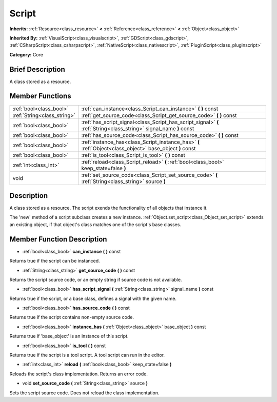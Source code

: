 .. Generated automatically by doc/tools/makerst.py in Godot's source tree.
.. DO NOT EDIT THIS FILE, but the Script.xml source instead.
.. The source is found in doc/classes or modules/<name>/doc_classes.

.. _class_Script:

Script
======

**Inherits:** :ref:`Resource<class_resource>` **<** :ref:`Reference<class_reference>` **<** :ref:`Object<class_object>`

**Inherited By:** :ref:`VisualScript<class_visualscript>`, :ref:`GDScript<class_gdscript>`, :ref:`CSharpScript<class_csharpscript>`, :ref:`NativeScript<class_nativescript>`, :ref:`PluginScript<class_pluginscript>`

**Category:** Core

Brief Description
-----------------

A class stored as a resource.

Member Functions
----------------

+------------------------------+--------------------------------------------------------------------------------------------------------------------+
| :ref:`bool<class_bool>`      | :ref:`can_instance<class_Script_can_instance>` **(** **)** const                                                   |
+------------------------------+--------------------------------------------------------------------------------------------------------------------+
| :ref:`String<class_string>`  | :ref:`get_source_code<class_Script_get_source_code>` **(** **)** const                                             |
+------------------------------+--------------------------------------------------------------------------------------------------------------------+
| :ref:`bool<class_bool>`      | :ref:`has_script_signal<class_Script_has_script_signal>` **(** :ref:`String<class_string>` signal_name **)** const |
+------------------------------+--------------------------------------------------------------------------------------------------------------------+
| :ref:`bool<class_bool>`      | :ref:`has_source_code<class_Script_has_source_code>` **(** **)** const                                             |
+------------------------------+--------------------------------------------------------------------------------------------------------------------+
| :ref:`bool<class_bool>`      | :ref:`instance_has<class_Script_instance_has>` **(** :ref:`Object<class_object>` base_object **)** const           |
+------------------------------+--------------------------------------------------------------------------------------------------------------------+
| :ref:`bool<class_bool>`      | :ref:`is_tool<class_Script_is_tool>` **(** **)** const                                                             |
+------------------------------+--------------------------------------------------------------------------------------------------------------------+
| :ref:`int<class_int>`        | :ref:`reload<class_Script_reload>` **(** :ref:`bool<class_bool>` keep_state=false **)**                            |
+------------------------------+--------------------------------------------------------------------------------------------------------------------+
| void                         | :ref:`set_source_code<class_Script_set_source_code>` **(** :ref:`String<class_string>` source **)**                |
+------------------------------+--------------------------------------------------------------------------------------------------------------------+

Description
-----------

A class stored as a resource. The script exends the functionality of all objects that instance it.

The 'new' method of a script subclass creates a new instance. :ref:`Object.set_script<class_Object_set_script>` extends an existing object, if that object's class matches one of the script's base classes.

Member Function Description
---------------------------

.. _class_Script_can_instance:

- :ref:`bool<class_bool>` **can_instance** **(** **)** const

Returns true if the script can be instanced.

.. _class_Script_get_source_code:

- :ref:`String<class_string>` **get_source_code** **(** **)** const

Returns the script source code, or an empty string if source code is not available.

.. _class_Script_has_script_signal:

- :ref:`bool<class_bool>` **has_script_signal** **(** :ref:`String<class_string>` signal_name **)** const

Returns true if the script, or a base class, defines a signal with the given name.

.. _class_Script_has_source_code:

- :ref:`bool<class_bool>` **has_source_code** **(** **)** const

Returns true if the script contains non-empty source code.

.. _class_Script_instance_has:

- :ref:`bool<class_bool>` **instance_has** **(** :ref:`Object<class_object>` base_object **)** const

Returns true if 'base_object' is an instance of this script.

.. _class_Script_is_tool:

- :ref:`bool<class_bool>` **is_tool** **(** **)** const

Returns true if the script is a tool script. A tool script can run in the editor.

.. _class_Script_reload:

- :ref:`int<class_int>` **reload** **(** :ref:`bool<class_bool>` keep_state=false **)**

Reloads the script's class implementation. Returns an error code.

.. _class_Script_set_source_code:

- void **set_source_code** **(** :ref:`String<class_string>` source **)**

Sets the script source code. Does not reload the class implementation.


